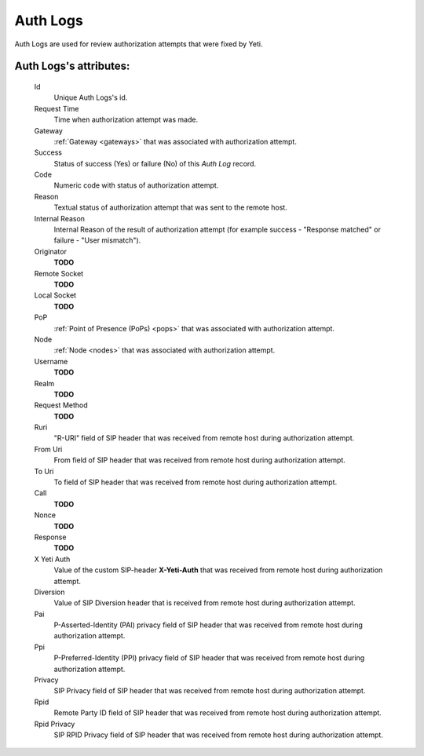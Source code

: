 
.. _cdr_auth_logs:

Auth Logs
~~~~~~~~~

Auth Logs are used for review authorization attempts that were fixed by Yeti.

**Auth Logs**'s attributes:
```````````````````````````
    Id
       Unique Auth Logs's id.
    Request Time
        Time when authorization attempt was made.
    Gateway
        :ref:`Gateway <gateways>` that was associated with authorization attempt.
    Success
        Status of success (Yes) or failure (No) of this *Auth Log* record.
    Code
        Numeric code with status of authorization attempt.
    Reason
        Textual status of authorization attempt that was sent to the remote host.
    Internal Reason
        Internal Reason of the result of authorization attempt (for example success - "Response matched" or failure - "User mismatch").
    Originator
        **TODO**
    Remote Socket
        **TODO**
    Local Socket
        **TODO**
    PoP
        :ref:`Point of Presence (PoPs) <pops>` that was associated with authorization attempt.
    Node
        :ref:`Node <nodes>` that was associated with authorization attempt.
    Username
        **TODO**
    Realm
        **TODO**
    Request Method
        **TODO**
    Ruri
        "R-URI" field of SIP header that was received from remote host during authorization attempt.
    From Uri
        From field of SIP header that was received from remote host during authorization attempt.
    To Uri
        To field of SIP header that was received from remote host during authorization attempt.
    Call
        **TODO**
    Nonce
        **TODO**
    Response
        **TODO**
    X Yeti Auth
        Value of the custom SIP-header **X-Yeti-Auth** that was received from remote host during authorization attempt.
    Diversion
        Value of SIP Diversion header that is received from remote host during authorization attempt.
    Pai
        P-Asserted-Identity (PAI) privacy field of SIP header that was received from remote host during authorization attempt.
    Ppi
        P-Preferred-Identity (PPI) privacy field of SIP header that was received from remote host during authorization attempt.
    Privacy
        SIP Privacy field of SIP header that was received from remote host during authorization attempt.
    Rpid
        Remote Party ID field of SIP header that was received from remote host during authorization attempt.
    Rpid Privacy
        SIP RPID Privacy field of SIP header that was received from remote host during authorization attempt.


